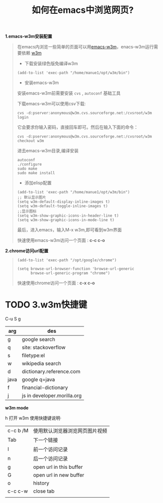 #+TITLE:  如何在emacs中浏览网页?

*1.emacs-w3m安装配置* 

#+BEGIN_QUOTE
在emacs内浏览一些简单的页面可以用[[https://www.archlinux.org/packages/extra/x86_64/w3m/][emacs-w3m]]，enacs-w3m运行需要依赖 [[http://w3m.sourceforge.net/][w3m]]

- 下载安装绿色版免编译w3m

: (add-to-list 'exec-path "/home/manue1/opt/w3m/bin")

- 安装emacs-w3m

安装emacs-w3m前需要安装 =cvs= , =autoconf= 基础工具

下载emacs-w3m可以使用csv下载:

=cvs -d:pserver:anonymous@w3m.cvs.sourceforge.net:/cvsroot/w3m login=

它会要求你输入密码，直接回车即可。然后在输入下面的命令：

=cvs -d:pserver:anonymous@w3m.cvs.sourceforge.net:/cvsroot/w3m checkout w3m=

进去emacs-w3m目录,编译安装

: autoconf
: ./configure
: sudo make 
: sudo make install


- 添加elisp配置

#+BEGIN_SRC 
(add-to-list 'exec-path "/home/manue1/opt/w3m/bin")
;; 默认显示图片
(setq w3m-default-display-inline-images t)
(setq w3m-default-toggle-inline-images t)
;;显示图标
(setq w3m-show-graphic-icons-in-header-line t)
(setq w3m-show-graphic-icons-in-mode-line t)
#+END_SRC


最后，进入emacs，输入M-x w3m,即可看到w3m界面

快速使用emacs-w3m访问一个页面 : *c-c c-o*

#+END_QUOTE

*2.chrome访问url配置*

#+BEGIN_QUOTE

#+BEGIN_SRC 
(add-to-list 'exec-path "/opt/google/chrome")

(setq browse-url-browser-function 'browse-url-generic
      browse-url-generic-program "chrome")
#+END_SRC

快速使用chrome访问一个页面 : *c-x c-o*

#+END_QUOTE



* TODO *3.w3m快捷键*

C-u S g 

| arg  | des                         |
|------+-----------------------------|
| g    | google search               |
|------+-----------------------------|
| q    | site: stackoverflow         |
|------+-----------------------------|
| s    | filetype:el                 |
|------+-----------------------------|
| w    | wikipedia search            |
|------+-----------------------------|
| d    | dictionary.reference.com    |
|------+-----------------------------|
| java | google q=java               |
|------+-----------------------------|
| f    | financial-dictionary        |
|------+-----------------------------|
| j    | js in developer.morilla.org |
|------+-----------------------------|


  
*w3m mode*

 h 打开 w3m 使用快捷键说明·  

|          |                                |
|----------+--------------------------------|
| c-c b /M | 使用默认浏览器浏览网页图片视频 |
|----------+--------------------------------|
| Tab      | 下一个链接                     |
|----------+--------------------------------|
| l        | 前一个访问记录                 |
|----------+--------------------------------|
| n        | 后一个访问记录                 |
|----------+--------------------------------|
| g        | open url in this buffer        |
|----------+--------------------------------|
| G        | open url in new buffer         |
|----------+--------------------------------|
| o        | history                        |
|----------+--------------------------------|
| c-c c-w  | close tab                      |
|----------+--------------------------------|
|          |                                |

